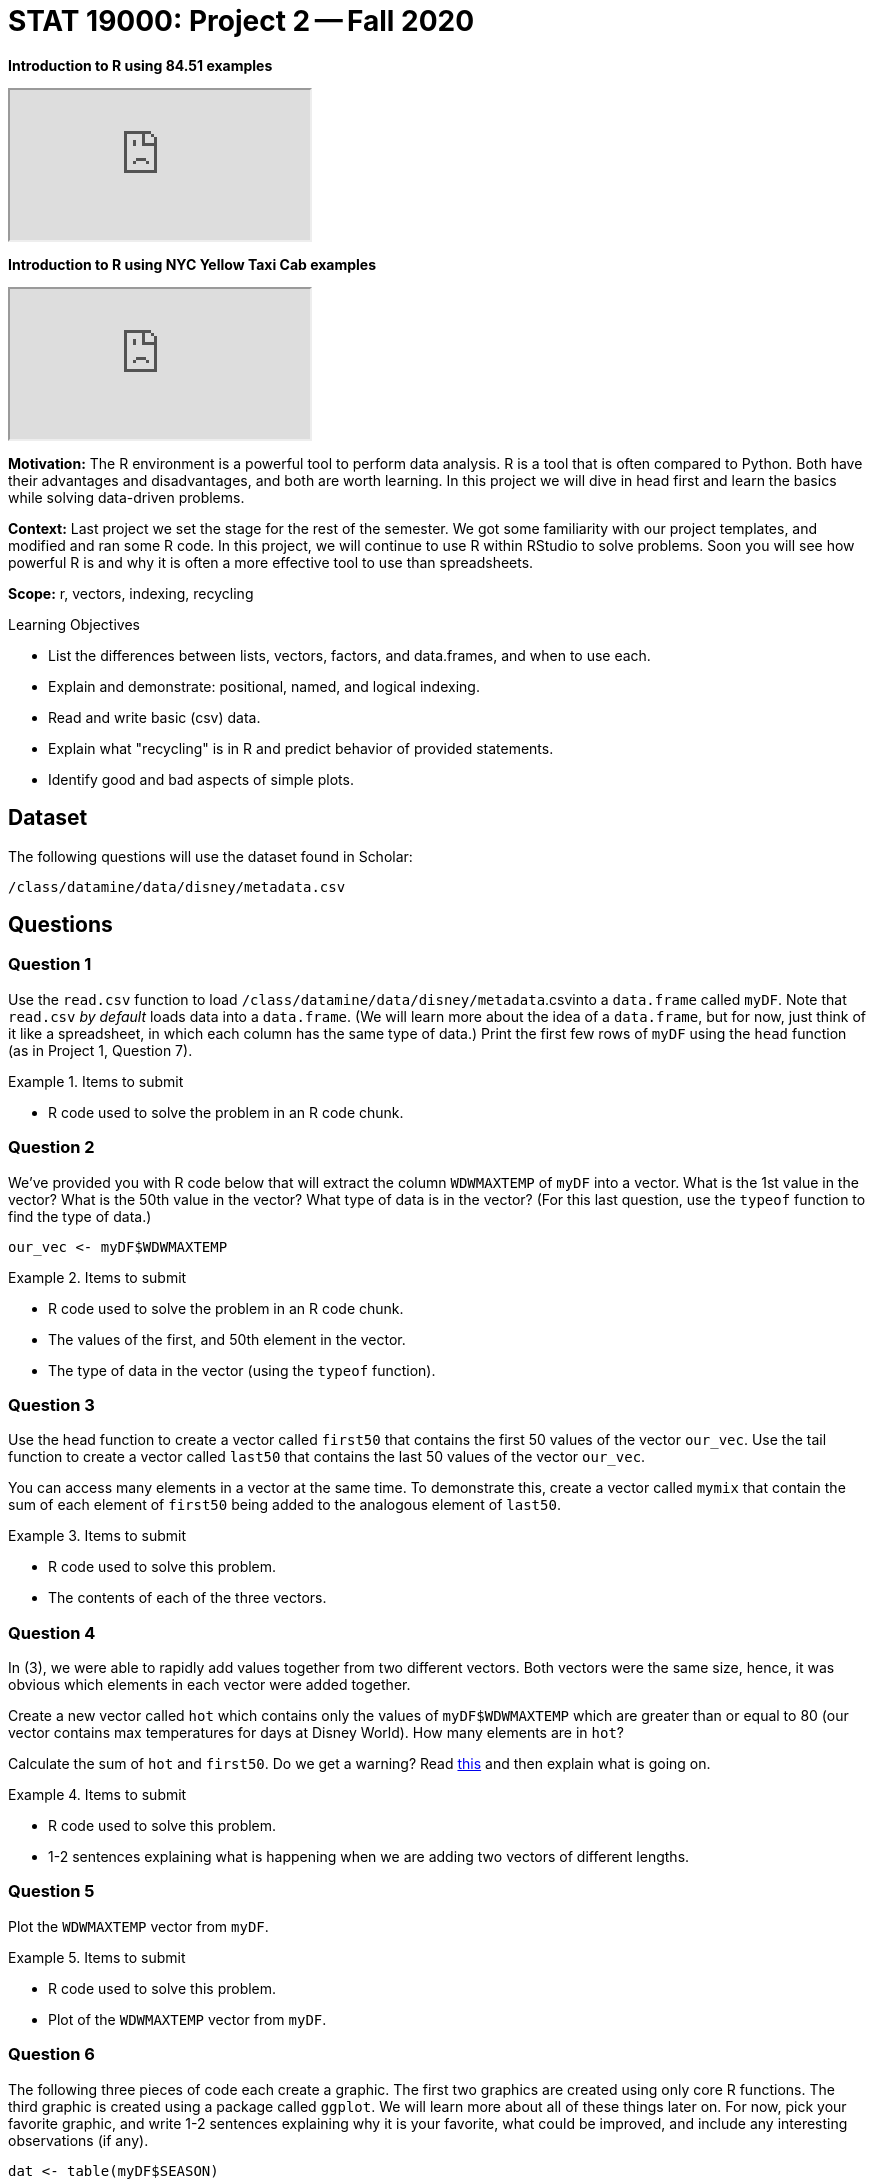 = STAT 19000: Project 2 -- Fall 2020

*Introduction to R using 84.51 examples*

++++
<iframe class="video" src="https://cdnapisec.kaltura.com/p/983291/sp/98329100/embedIframeJs/uiconf_id/29134031/partner_id/983291?iframeembed=true&playerId=kaltura_player&entry_id=1_xqba3s8y&flashvars[streamerType]=auto&amp;flashvars[localizationCode]=en&amp;flashvars[leadWithHTML5]=true&amp;flashvars[sideBarContainer.plugin]=true&amp;flashvars[sideBarContainer.position]=left&amp;flashvars[sideBarContainer.clickToClose]=true&amp;flashvars[chapters.plugin]=true&amp;flashvars[chapters.layout]=vertical&amp;flashvars[chapters.thumbnailRotator]=false&amp;flashvars[streamSelector.plugin]=true&amp;flashvars[EmbedPlayer.SpinnerTarget]=videoHolder&amp;flashvars[dualScreen.plugin]=true&amp;flashvars[Kaltura.addCrossoriginToIframe]=true&amp;&wid=0_a5qq9eet"></iframe>
++++

*Introduction to R using NYC Yellow Taxi Cab examples*

++++
<iframe class="video" src="https://cdnapisec.kaltura.com/p/983291/sp/98329100/embedIframeJs/uiconf_id/29134031/partner_id/983291?iframeembed=true&playerId=kaltura_player&entry_id=1_ryucs8fg&flashvars[streamerType]=auto&amp;flashvars[localizationCode]=en&amp;flashvars[leadWithHTML5]=true&amp;flashvars[sideBarContainer.plugin]=true&amp;flashvars[sideBarContainer.position]=left&amp;flashvars[sideBarContainer.clickToClose]=true&amp;flashvars[chapters.plugin]=true&amp;flashvars[chapters.layout]=vertical&amp;flashvars[chapters.thumbnailRotator]=false&amp;flashvars[streamSelector.plugin]=true&amp;flashvars[EmbedPlayer.SpinnerTarget]=videoHolder&amp;flashvars[dualScreen.plugin]=true&amp;flashvars[Kaltura.addCrossoriginToIframe]=true&amp;&wid=0_gpzkq4ub"></iframe>
++++

**Motivation:** The R environment is a powerful tool to perform data analysis. R is a tool that is often compared to Python. Both have their advantages and disadvantages, and both are worth learning. In this project we will dive in head first and learn the basics while solving data-driven problems.

**Context:** Last project we set the stage for the rest of the semester. We got some familiarity with our project templates, and modified and ran some R code. In this project, we will continue to use R within RStudio to solve problems. Soon you will see how powerful R is and why it is often a more effective tool to use than spreadsheets.

**Scope:** r, vectors, indexing, recycling

.Learning Objectives
****
- List the differences between lists, vectors, factors, and data.frames, and when to use each.
- Explain and demonstrate: positional, named, and logical indexing.
- Read and write basic (csv) data.
- Explain what "recycling" is in R and predict behavior of provided statements.
- Identify good and bad aspects of simple plots.
****

== Dataset

The following questions will use the dataset found in Scholar:

`/class/datamine/data/disney/metadata.csv`

== Questions

=== Question 1

Use the `read.csv` function to load `/class/datamine/data/disney/metadata`.csvinto a `data.frame` called `myDF`. Note that `read.csv` _by default_ loads data into a `data.frame`. (We will learn more about the idea of a `data.frame`, but for now, just think of it like a spreadsheet, in which each column has the same type of data.) Print the first few rows of `myDF` using the `head` function (as in Project 1, Question 7).

.Items to submit
====
- R code used to solve the problem in an R code chunk.
====

=== Question 2

We've provided you with R code below that will extract the column `WDWMAXTEMP` of `myDF` into a vector. What is the 1st value in the vector? What is the 50th value in the vector? What type of data is in the vector? (For this last question, use the `typeof` function to find the type of data.)

[source,r]
----
our_vec <- myDF$WDWMAXTEMP
----

.Items to submit
====
- R code used to solve the problem in an R code chunk.
- The values of the first, and 50th element in the vector.
- The type of data in the vector (using the `typeof` function).
====

=== Question 3

Use the head function to create a vector called `first50` that contains the first 50 values of the vector `our_vec`. Use the tail function to create a vector called `last50` that contains the last 50 values of the vector `our_vec`.

You can access many elements in a vector at the same time. To demonstrate this, create a vector called `mymix` that contain the sum of each element of `first50` being added to the analogous element of `last50`.

.Items to submit
====
- R code used to solve this problem. 
- The contents of each of the three vectors.
====

=== Question 4

In (3), we were able to rapidly add values together from two different vectors. Both vectors were the same size, hence, it was obvious which elements in each vector were added together.

Create a new vector called `hot` which contains only the values of `myDF$WDWMAXTEMP` which are greater than or equal to 80 (our vector contains max temperatures for days at Disney World). How many elements are in `hot`?

Calculate the sum of `hot` and `first50`.  Do we get a warning? Read https://excelkingdom.blogspot.com/2018/01/what-recycling-of-vector-elements-in-r.html[this] and then explain what is going on. 

.Items to submit
====
- R code used to solve this problem. 
- 1-2 sentences explaining what is happening when we are adding two vectors of different lengths.
====

=== Question 5

Plot the `WDWMAXTEMP` vector from `myDF`.

.Items to submit
====
- R code used to solve this problem. 
- Plot of the `WDWMAXTEMP` vector from `myDF`.
====

=== Question 6

The following three pieces of code each create a graphic. The first two graphics are created using only core R functions.  The third graphic is created using a package called `ggplot`. We will learn more about all of these things later on. For now, pick your favorite graphic, and write 1-2 sentences explaining why it is your favorite, what could be improved, and include any interesting observations (if any).

[source,r]
----
dat <- table(myDF$SEASON)
dotchart(dat, main="Seasons", xlab="Number of Days in Each Season")
----

image:stat19000project2figure1.png["A plot resembling an abacus, where holiday is listed in a vertical list and the corresponding number of days are on that horizontal line, the further right indicating more days for that holiday classification. The clear winner is Spring.", loading=lazy]

[source,r]
----
dat <- tapply(myDF$WDWMEANTEMP, myDF$DAYOFYEAR, mean, na.rm=T)
seasons <- tapply(myDF$SEASON, myDF$DAYOFYEAR, function(x) unique(x)[1])
pal <- c("#4E79A7", "#F28E2B", "#A0CBE8",  "#FFBE7D", "#59A14F", "#8CD17D", "#B6992D", "#F1CE63", "#499894", "#86BCB6", "#E15759", "#FF9D9A", "#79706E", "#BAB0AC", "#1170aa", "#B07AA1")
colors <- factor(seasons)
levels(colors) <- pal
par(oma=c(7,0,0,0), xpd=NA)
barplot(dat, main="Average Temperature", xlab="Jan 1 (Day 0) - Dec 31 (Day 365)", ylab="Degrees in Fahrenheit", col=as.factor(colors), border = NA, space=0)
legend(0, -30, legend=levels(factor(seasons)), lwd=5, col=pal, ncol=3, cex=0.8, box.col=NA)
----

image:stat19000project2figure2.png["A filled line plot with colors corresponding to the predominant holiday at the time.", loading=lazy]

[source,r]
----
library(ggplot2)
library(tidyverse)
summary_temperatures <- myDF %>%
    select(MONTHOFYEAR,WDWMAXTEMP:WDWMEANTEMP) %>%
    group_by(MONTHOFYEAR) %>%
    summarise_all(mean, na.rm=T)
ggplot(summary_temperatures, aes(x=MONTHOFYEAR)) +
    geom_ribbon(aes(ymin = WDWMINTEMP, ymax = WDWMAXTEMP), fill = "#ceb888", alpha=.5) +
    geom_line(aes(y = WDWMEANTEMP), col="#5D8AA8") +
    geom_point(aes(y = WDWMEANTEMP), pch=21,fill = "#5D8AA8", size=2) +
    theme_classic() +
    labs(x = 'Month', y = 'Temperature', title = 'Average temperature range' ) +
    scale_x_continuous(breaks=1:12, labels=month.abb)
----

image:stat19000project2figure3.png["Line plot of temperatures over months including the range. Displays a very clear arch, highs in July-August at an average of 82 degrees Fahrenheit and lows at an average of 52 degrees Fahrenheit in January.", loading=lazy]
